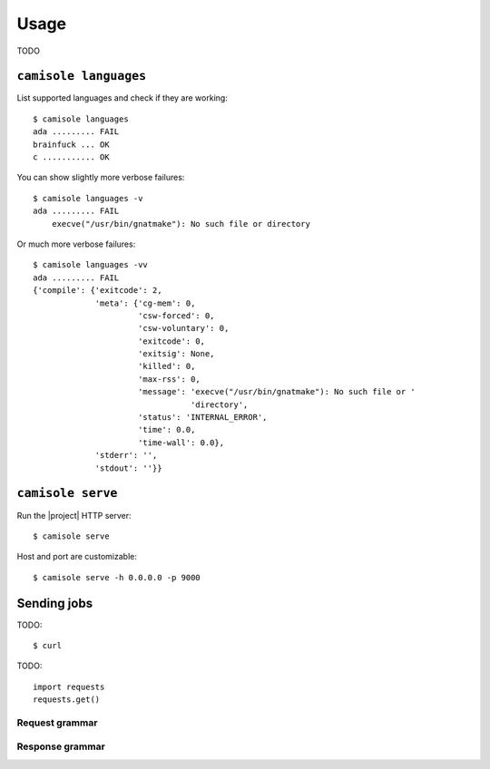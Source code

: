 Usage
=====

.. highlight:: console

TODO

.. _usage-languages:

``camisole languages``
----------------------

List supported languages and check if they are working::

    $ camisole languages
    ada ......... FAIL
    brainfuck ... OK
    c ........... OK

You can show slightly more verbose failures::

    $ camisole languages -v
    ada ......... FAIL
        execve("/usr/bin/gnatmake"): No such file or directory

Or much more verbose failures::

    $ camisole languages -vv
    ada ......... FAIL
    {'compile': {'exitcode': 2,
                 'meta': {'cg-mem': 0,
                          'csw-forced': 0,
                          'csw-voluntary': 0,
                          'exitcode': 0,
                          'exitsig': None,
                          'killed': 0,
                          'max-rss': 0,
                          'message': 'execve("/usr/bin/gnatmake"): No such file or '
                                     'directory',
                          'status': 'INTERNAL_ERROR',
                          'time': 0.0,
                          'time-wall': 0.0},
                 'stderr': '',
                 'stdout': ''}}


``camisole serve``
------------------

Run the |project| HTTP server::

    $ camisole serve

Host and port are customizable::

    $ camisole serve -h 0.0.0.0 -p 9000

Sending jobs
------------

TODO::

    $ curl

.. highlight:: python

TODO::

    import requests
    requests.get()

Request grammar
***************

Response grammar
****************
